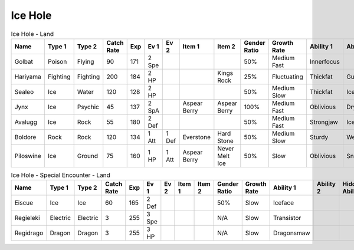 Ice Hole
========

.. list-table:: Ice Hole - Land
   :widths: 7, 7, 7, 7, 7, 7, 7, 7, 7, 7, 7, 7, 7, 7
   :header-rows: 1

   * - Name
     - Type 1
     - Type 2
     - Catch Rate
     - Exp
     - Ev 1
     - Ev 2
     - Item 1
     - Item 2
     - Gender Ratio
     - Growth Rate
     - Ability 1
     - Ability 2
     - Hidden Ability
   * - Golbat
     - Poison
     - Flying
     - 90
     - 171
     - 2 Spe
     - 
     - 
     - 
     - 50%
     - Medium Fast
     - Innerfocus
     - 
     - Infiltrator
   * - Hariyama
     - Fighting
     - Fighting
     - 200
     - 184
     - 2 HP
     - 
     - 
     - Kings Rock
     - 25%
     - Fluctuating
     - Thickfat
     - Guts
     - Sheerforce
   * - Sealeo
     - Ice
     - Water
     - 120
     - 128
     - 2 HP
     - 
     - 
     - 
     - 50%
     - Medium Slow
     - Thickfat
     - Icebody
     - Oblivious
   * - Jynx
     - Ice
     - Psychic
     - 45
     - 137
     - 2 SpA
     - 
     - Aspear Berry
     - Aspear Berry
     - 100%
     - Medium Fast
     - Oblivious
     - Dryskin
     - Icescales
   * - Avalugg
     - Ice
     - Rock
     - 55
     - 180
     - 2 Def
     - 
     - 
     - 
     - 50%
     - Medium Fast
     - Strongjaw
     - Icebody
     - Sturdy
   * - Boldore
     - Rock
     - Rock
     - 120
     - 134
     - 1 Att
     - 1 Def
     - Everstone
     - Hard Stone
     - 50%
     - Medium Slow
     - Sturdy
     - Weakarmor
     - Sandforce
   * - Piloswine
     - Ice
     - Ground
     - 75
     - 160
     - 1 HP
     - 1 Att
     - Aspear Berry
     - Never Melt Ice
     - 50%
     - Slow
     - Oblivious
     - Snowcloak
     - Thickfat

.. list-table:: Ice Hole - Special Encounter - Land
   :widths: 7, 7, 7, 7, 7, 7, 7, 7, 7, 7, 7, 7, 7, 7
   :header-rows: 1

   * - Name
     - Type 1
     - Type 2
     - Catch Rate
     - Exp
     - Ev 1
     - Ev 2
     - Item 1
     - Item 2
     - Gender Ratio
     - Growth Rate
     - Ability 1
     - Ability 2
     - Hidden Ability
   * - Eiscue
     - Ice
     - Ice
     - 60
     - 165
     - 2 Def
     - 
     - 
     - 
     - 50%
     - Slow
     - Iceface
     - 
     - 
   * - Regieleki
     - Electric
     - Electric
     - 3
     - 255
     - 3 Spe
     - 
     - 
     - 
     - N/A
     - Slow
     - Transistor
     - 
     - 
   * - Regidrago
     - Dragon
     - Dragon
     - 3
     - 255
     - 3 HP
     - 
     - 
     - 
     - N/A
     - Slow
     - Dragonsmaw
     - 
     - 

